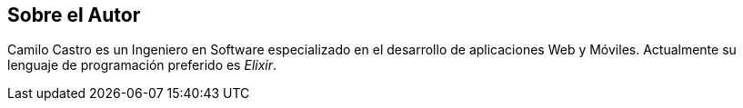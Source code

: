 [preface]
[role="authors"]

== Sobre el Autor

Camilo Castro es un Ingeniero en Software especializado
en el desarrollo de aplicaciones Web y Móviles. 
Actualmente su lenguaje de programación preferido es _Elixir_.
